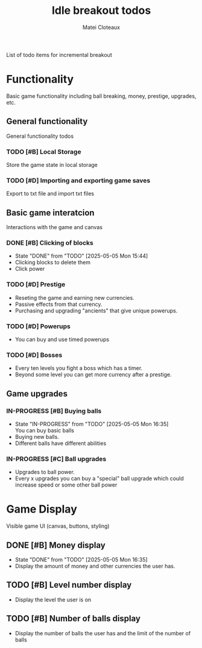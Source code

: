 #+TITLE: Idle breakout todos
#+AUTHOR: Matei Cloteaux

List of todo items for incremental breakout

* Functionality
Basic game functionality including
ball breaking, money, prestige,
upgrades, etc.

** General functionality
General functionality todos

*** TODO [#B] Local Storage
Store the game state in local storage
*** TODO [#D] Importing and exporting game saves
Export to txt file and import txt files

** Basic game interatcion
Interactions with the game and canvas

*** DONE [#B] Clicking of blocks
CLOSED: [2025-05-05 Mon 15:44]
- State "DONE"       from "TODO"       [2025-05-05 Mon 15:44]
+ Clicking blocks to delete them
+ Click power

*** TODO [#D] Prestige
+ Reseting the game and earning new
  currencies.
+ Passive effects from that
  currency.
+ Purchasing and upgrading "ancients" that
  give unique powerups.
  
*** TODO [#D] Powerups
+ You can buy and use timed powerups

*** TODO [#D] Bosses
+ Every ten levels you fight a boss which has
  a timer.
+ Beyond some level you can get more currency
  after a prestige.

** Game upgrades

*** IN-PROGRESS [#B] Buying balls
- State "IN-PROGRESS" from "TODO"       [2025-05-05 Mon 16:35] \\
  You can buy basic balls
+ Buying new balls.
+ Different balls have different abilities

*** IN-PROGRESS [#C] Ball upgrades
+ Upgrades to ball power.
+ Every x upgrades you can buy a "special" ball
  upgrade which could increase speed or some other
  ball power

* Game Display
Visible game UI (canvas, buttons, styling)

** DONE [#B] Money display
CLOSED: [2025-05-05 Mon 16:35]
- State "DONE"       from "TODO"       [2025-05-05 Mon 16:35]
+ Display the amount of money and other currencies the
  user has.

** TODO [#B] Level number display
+ Display the level the user is on

** TODO [#B] Number of balls display
+ Display the number of balls the user has and the limit
  of the number of balls
